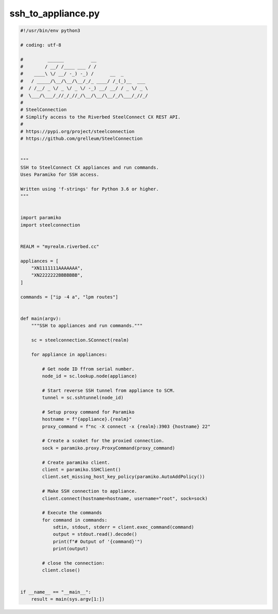 ssh_to_appliance.py
===================

.. code:: python

   #!/usr/bin/env python3
   
   # coding: utf-8
   
   #         ______          __
   #        / __/ /____ ___ / /
   #    ____\ \/ __/ -_) -_) /      __  _
   #   / _____/\__/\__/\__/_/_ ____/ /_(_)__  ___
   #  / /__/ _ \/ _ \/ _ \/ -_) __/ __/ / _ \/ _ \
   #  \___/\___/_//_/_//_/\__/\__/\__/_/\___/_//_/
   #
   # SteelConnection
   # Simplify access to the Riverbed SteelConnect CX REST API.
   #
   # https://pypi.org/project/steelconnection
   # https://github.com/grelleum/SteelConnection
   
   
   """
   SSH to SteelConnect CX appliances and run commands.
   Uses Paramiko for SSH access.
   
   Written using 'f-strings' for Python 3.6 or higher.
   """
   
   
   import paramiko
   import steelconnection
   
   
   REALM = "myrealm.riverbed.cc"
   
   appliances = [
       "XN1111111AAAAAAA",
       "XN2222222BBBBBBB",
   ]
   
   commands = ["ip -4 a", "lpm routes"]
   
   
   def main(argv):
       """SSH to appliances and run commands."""
   
       sc = steelconnection.SConnect(realm)
   
       for appliance in appliances:
   
           # Get node ID ffrom serial number.
           node_id = sc.lookup.node(appliance)
   
           # Start reverse SSH tunnel from appliance to SCM.
           tunnel = sc.sshtunnel(node_id)
   
           # Setup proxy command for Paramiko
           hostname = f"{appliance}.{realm}"
           proxy_command = f"nc -X connect -x {realm}:3903 {hostname} 22"
   
           # Create a scoket for the proxied connection.
           sock = paramiko.proxy.ProxyCommand(proxy_command)
   
           # Create paramiko client.
           client = paramiko.SSHClient()
           client.set_missing_host_key_policy(paramiko.AutoAddPolicy())
   
           # Make SSH connection to appliance.
           client.connect(hostname=hostname, username="root", sock=sock)
   
           # Execute the commands
           for command in commands:
               sdtin, stdout, stderr = client.exec_command(command)
               output = stdout.read().decode()
               print(f"# Output of '{command}'")
               print(output)
   
           # close the connection:
           client.close()
   
   
   if __name__ == "__main__":
       result = main(sys.argv[1:])
   
   
